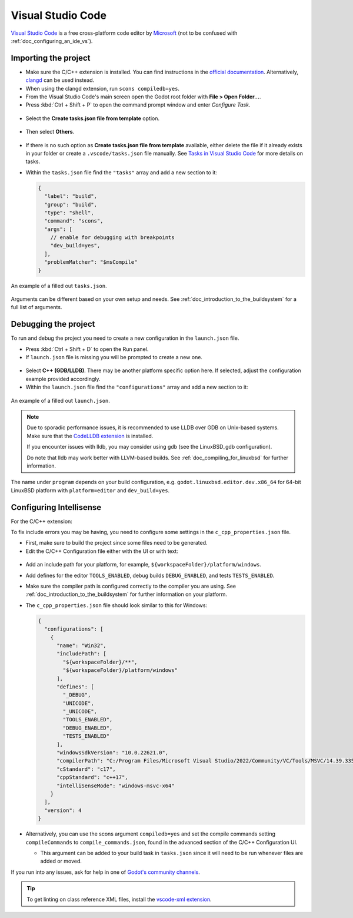 .. _doc_configuring_an_ide_vscode:

Visual Studio Code
==================

`Visual Studio Code <https://code.visualstudio.com>`_ is a free cross-platform code editor
by `Microsoft <https://microsoft.com>`_ (not to be confused with :ref:`doc_configuring_an_ide_vs`).

Importing the project
---------------------

- Make sure the C/C++ extension is installed. You can find instructions in
  the `official documentation <https://code.visualstudio.com/docs/languages/cpp>`_.
  Alternatively, `clangd <https://open-vsx.org/extension/llvm-vs-code-extensions/vscode-clangd>`_
  can be used instead.
- When using the clangd extension, run ``scons compiledb=yes``.
- From the Visual Studio Code's main screen open the Godot root folder with
  **File > Open Folder...**.
- Press :kbd:`Ctrl + Shift + P` to open the command prompt window and enter *Configure Task*.

.. figure:: img/vscode_configure_task.png
   :align: center

- Select the **Create tasks.json file from template** option.

.. figure:: img/vscode_create_tasksjson.png
   :align: center

- Then select **Others**.

.. figure:: img/vscode_create_tasksjson_others.png
   :align: center

- If there is no such option as **Create tasks.json file from template** available, either delete the file if it already exists in your folder or create a ``.vscode/tasks.json`` file manually. See `Tasks in Visual Studio Code <https://code.visualstudio.com/docs/editor/tasks#_custom-tasks>`_ for more details on tasks.

- Within the ``tasks.json`` file find the ``"tasks"`` array and add a new section to it:

  .. code-block:: js

    {
      "label": "build",
      "group": "build",
      "type": "shell",
      "command": "scons",
      "args": [
        // enable for debugging with breakpoints
        "dev_build=yes",
      ],
      "problemMatcher": "$msCompile"
    }

.. figure:: img/vscode_3_tasks.json.png
   :figclass: figure-w480
   :align: center

   An example of a filled out ``tasks.json``.

Arguments can be different based on your own setup and needs. See
:ref:`doc_introduction_to_the_buildsystem` for a full list of arguments.

Debugging the project
---------------------

To run and debug the project you need to create a new configuration in the ``launch.json`` file.

- Press :kbd:`Ctrl + Shift + D` to open the Run panel.
- If ``launch.json`` file is missing you will be prompted to create a new one.

.. figure:: img/vscode_1_create_launch.json.png
   :align: center

- Select **C++ (GDB/LLDB)**. There may be another platform specific option here. If selected,
  adjust the configuration example provided accordingly.
- Within the ``launch.json`` file find the ``"configurations"`` array and add a new section to it:

.. tabs::
  .. code-tab:: js LinuxBSD

    {
      "name": "Launch Project",
      "type": "lldb",
      "request": "launch",
      // Change to godot.linuxbsd.editor.dev.x86_64.llvm for llvm-based builds.
      "program": "${workspaceFolder}/bin/godot.linuxbsd.editor.dev.x86_64",
      // Change the arguments below for the project you want to test with.
      // To run the project instead of editing it, remove the "--editor" argument.
      "args": [ "--editor", "--path", "path-to-your-godot-project-folder" ],
      "stopAtEntry": false,
      "cwd": "${workspaceFolder}",
      "environment": [],
      "externalConsole": false,
      "preLaunchTask": "build"
    }
  .. code-tab:: js LinuxBSD_gdb

    {
      "name": "Launch Project",
      "type": "cppdbg",
      "request": "launch",
      // Change to godot.linuxbsd.editor.dev.x86_64.llvm for llvm-based builds.
      "program": "${workspaceFolder}/bin/godot.linuxbsd.editor.dev.x86_64",
      // Change the arguments below for the project you want to test with.
      // To run the project instead of editing it, remove the "--editor" argument.
      "args": [ "--editor", "--path", "path-to-your-godot-project-folder" ],
      "stopAtEntry": false,
      "cwd": "${workspaceFolder}",
      "environment": [],
      "externalConsole": false,
      "setupCommands":
      [
        {
          "description": "Enable pretty-printing for gdb",
          "text": "-enable-pretty-printing",
          "ignoreFailures": true
        }
      ],
      "preLaunchTask": "build"
    }

  .. code-tab:: js Windows

    {
      "name": "Launch Project",
      "type": "cppvsdbg",
      "request": "launch",
      "program": "${workspaceFolder}/bin/godot.windows.editor.dev.x86_64.exe",
      // Change the arguments below for the project you want to test with.
      // To run the project instead of editing it, remove the "--editor" argument.
      "args": [ "--editor", "--path", "path-to-your-godot-project-folder" ],
      "stopAtEntry": false,
      "cwd": "${workspaceFolder}",
      "environment": [],
      "console": "internalConsole",
      "visualizerFile": "${workspaceFolder}/platform/windows/godot.natvis",
      "preLaunchTask": "build"
    }

.. figure:: img/vscode_2_launch.json.png
   :figclass: figure-w480
   :align: center

   An example of a filled out ``launch.json``.


.. note::

    Due to sporadic performance issues, it is recommended to use LLDB over GDB on Unix-based systems.
    Make sure that the `CodeLLDB extension <https://marketplace.visualstudio.com/items?itemName=vadimcn.vscode-lldb>`_
    is installed.

    If you encounter issues with lldb, you may consider using gdb (see the LinuxBSD_gdb configuration).

    Do note that lldb may work better with LLVM-based builds. See :ref:`doc_compiling_for_linuxbsd` for further information.

The name under ``program`` depends on your build configuration,
e.g. ``godot.linuxbsd.editor.dev.x86_64`` for 64-bit LinuxBSD platform with
``platform=editor`` and ``dev_build=yes``.

Configuring Intellisense
------------------------

For the C/C++ extension:

To fix include errors you may be having, you need to configure some settings in the ``c_cpp_properties.json`` file.

- First, make sure to build the project since some files need to be generated.

- Edit the C/C++ Configuration file either with the UI or with text:

.. figure:: img/vscode_edit_configurations.webp
   :align: center

- Add an include path for your platform, for example, ``${workspaceFolder}/platform/windows``.

- Add defines for the editor ``TOOLS_ENABLED``, debug builds ``DEBUG_ENABLED``, and tests ``TESTS_ENABLED``.

- Make sure the compiler path is configured correctly to the compiler you are using. See :ref:`doc_introduction_to_the_buildsystem` for further information on your platform.

- The ``c_cpp_properties.json`` file should look similar to this for Windows:

  .. code-block:: js

    {
      "configurations": [
        {
          "name": "Win32",
          "includePath": [
            "${workspaceFolder}/**",
            "${workspaceFolder}/platform/windows"
          ],
          "defines": [
            "_DEBUG",
            "UNICODE",
            "_UNICODE",
            "TOOLS_ENABLED",
            "DEBUG_ENABLED",
            "TESTS_ENABLED"
          ],
          "windowsSdkVersion": "10.0.22621.0",
          "compilerPath": "C:/Program Files/Microsoft Visual Studio/2022/Community/VC/Tools/MSVC/14.39.33519/bin/Hostx64/x64/cl.exe",
          "cStandard": "c17",
          "cppStandard": "c++17",
          "intelliSenseMode": "windows-msvc-x64"
        }
      ],
      "version": 4
    }

- Alternatively, you can use the scons argument ``compiledb=yes`` and set the compile commands setting ``compileCommands`` to ``compile_commands.json``, found in the advanced section of the C/C++ Configuration UI.

  - This argument can be added to your build task in ``tasks.json`` since it will need to be run whenever files are added or moved.

If you run into any issues, ask for help in one of
`Godot's community channels <https://godotengine.org/community>`__.

.. tip::

    To get linting on class reference XML files, install the
    `vscode-xml extension <https://marketplace.visualstudio.com/items?itemName=redhat.vscode-xml>`__.
